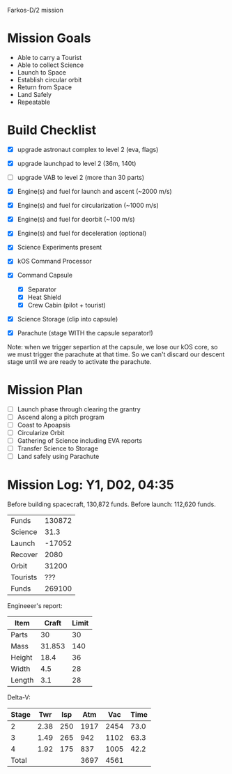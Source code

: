 Farkos-D/2 mission

* Mission Goals

- Able to carry a Tourist
- Able to collect Science
- Launch to Space
- Establish circular orbit
- Return from Space
- Land Safely
- Repeatable

* Build Checklist

- [X] upgrade astronaut complex to level 2 (eva, flags)
- [X] upgrade launchpad to level 2 (36m, 140t)
- [ ] upgrade VAB to level 2 (more than 30 parts)

- [X] Engine(s) and fuel for launch and ascent (~2000 m/s)
- [X] Engine(s) and fuel for circularization (~1000 m/s)
- [X] Engine(s) and fuel for deorbit (~100 m/s)
- [X] Engine(s) and fuel for deceleration (optional)
- [X] Science Experiments present
- [X] kOS Command Processor
- [X] Command Capsule
  - [X] Separator
  - [X] Heat Shield
  - [X] Crew Cabin (pilot + tourist)
- [X] Science Storage (clip into capsule)
- [X] Parachute (stage WITH the capsule separator!)

Note: when we trigger separtion at the capsule, we lose our kOS core,
so we must trigger the parachute at that time. So we can't discard
our descent stage until we are ready to activate the parachute.

* Mission Plan

- [ ] Launch phase through clearing the grantry
- [ ] Ascend along a pitch program
- [ ] Coast to Apoapsis
- [ ] Circularize Orbit
- [ ] Gathering of Science including EVA reports
- [ ] Transfer Science to Storage
- [ ] Land safely using Parachute
* Mission Log: Y1, D02, 04:35

Before building spacecraft, 130,872 funds.
Before launch: 112,620 funds.

| Funds    | 130872 |
| Science  |   31.3 |
| Launch   | -17052 |
| Recover  |   2080 |
| Orbit    |  31200 |
| Tourists |    ??? |
| Funds    | 269100 |

Engineeer's report:
| Item   |  Craft | Limit |
|--------+--------+-------|
| Parts  |     30 |    30 |
| Mass   | 31.853 |   140 |
| Height |   18.4 |    36 |
| Width  |    4.5 |    28 |
| Length |    3.1 |    28 |

Delta-V:
| Stage |  Twr | Isp |  Atm |  Vac | Time |
|-------+------+-----+------+------+------|
|     2 | 2.38 | 250 | 1917 | 2454 | 73.0 |
|     3 | 1.49 | 265 |  942 | 1102 | 63.3 |
|     4 | 1.92 | 175 |  837 | 1005 | 42.2 |
|-------+------+-----+------+------+------|
| Total |      |     | 3697 | 4561 |      |

